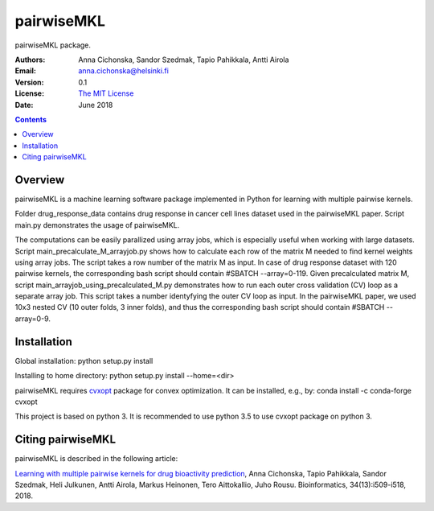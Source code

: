 =======
pairwiseMKL
=======


pairwiseMKL package.


:Authors:         Anna Cichonska, Sandor Szedmak, Tapio Pahikkala, Antti Airola
:Email:           anna.cichonska@helsinki.fi
:Version:         0.1
:License:         `The MIT License <LICENCE.TXT>`_
:Date:            June 2018

.. contents::

Overview
========

pairwiseMKL is a machine learning software package implemented in Python for learning with multiple pairwise kernels.

Folder drug_response_data contains drug response in cancer cell lines dataset used in the pairwiseMKL paper. 
Script main.py demonstrates the usage of pairwiseMKL.

The computations can be easily parallized using array jobs, which is especially useful when working with large datasets. Script main_precalculate_M_arrayjob.py shows how to calculate each row of the matrix M needed to find kernel weights using array jobs. The script takes a row number of the matrix M as input. In case of drug response dataset with 120 pairwise kernels, the corresponding bash script should contain #SBATCH --array=0-119.
Given precalculated matrix M, script main_arrayjob_using_precalculated_M.py demonstrates how to run each outer cross validation (CV) loop as a separate array job. This script takes a number identyfying the outer CV loop as input. In the pairwiseMKL paper, we used 10x3 nested CV (10 outer folds, 3 inner folds), and thus the corresponding bash script should contain #SBATCH --array=0-9.



Installation
========

Global installation:
python setup.py install

Installing to home directory:
python setup.py install --home=<dir>


pairwiseMKL requires `cvxopt <https://cvxopt.org/>`_ package for convex optimization. 
It can be installed, e.g., by:
conda install -c conda-forge cvxopt

This project is based on python 3. It is recommended to use python 3.5 to use cvxopt package on python 3.



Citing pairwiseMKL
==============

pairwiseMKL is described in the following article:

`Learning with multiple pairwise kernels for drug bioactivity prediction <https://academic.oup.com/bioinformatics/article/34/13/i509/5045738>`_, Anna Cichonska, Tapio Pahikkala, Sandor Szedmak, Heli Julkunen, Antti Airola, Markus Heinonen, Tero Aittokallio, Juho Rousu. Bioinformatics, 34(13):i509-i518, 2018.


